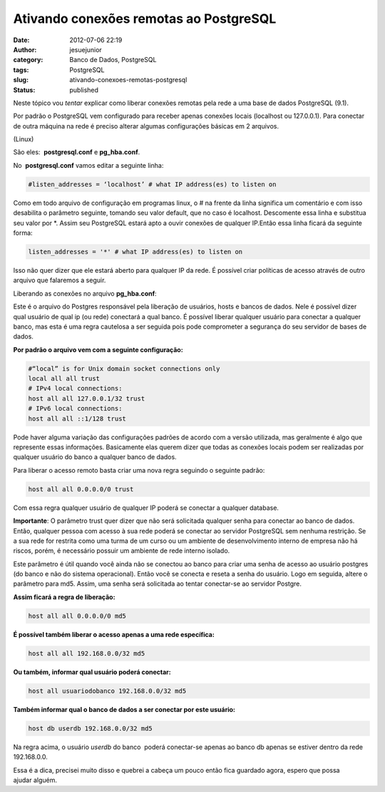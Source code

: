Ativando conexões remotas ao PostgreSQL
#######################################
:date: 2012-07-06 22:19
:author: jesuejunior
:category: Banco de Dados, PostgreSQL
:tags: PostgreSQL
:slug: ativando-conexoes-remotas-postgresql
:status: published

Neste tópico vou *tentar* explicar como liberar conexões remotas pela rede a uma base de dados PostgreSQL (9.1).

Por padrão o PostgreSQL vem configurado para receber apenas conexões locais (localhost ou 127.0.0.1). Para conectar de outra máquina
na rede é preciso alterar algumas configurações básicas em 2 arquivos.

(Linux)

São eles:  **postgresql.conf** e **pg_hba.conf**.

 

No  **postgresql.conf** vamos editar a seguinte linha:

.. code-block:: shell

    #listen_addresses = ‘localhost’ # what IP address(es) to listen on

Como em todo arquivo de configuração em programas linux, o # na frente
da linha significa um comentário e com isso desabilita o parâmetro
seguinte, tomando seu valor default, que no caso é localhost. Descomente
essa linha e substitua seu valor por \*. Assim seu PostgreSQL estará
apto a ouvir conexões de qualquer IP.Então essa linha ficará da seguinte
forma:

.. code-block:: shell

    listen_addresses = '*' # what IP address(es) to listen on

Isso não quer dizer que ele estará aberto para qualquer IP da rede. É
possível criar políticas de acesso através de outro arquivo que
falaremos a seguir.

Liberando as conexões no arquivo \ **pg\_hba.conf**:

Este é o arquivo do Postgres responsável pela liberação de usuários,
hosts e bancos de dados. Nele é possível dizer qual usuário de qual ip
(ou rede) conectará a qual banco. É possível liberar qualquer usuário
para conectar a qualquer banco, mas esta é uma regra cautelosa a ser
seguida pois pode comprometer a segurança do seu servidor de bases de
dados.

**Por padrão o arquivo vem com a seguinte configuração:**

.. code-block:: shell

     #“local” is for Unix domain socket connections only
     local all all trust
     # IPv4 local connections:
     host all all 127.0.0.1/32 trust
     # IPv6 local connections:
     host all all ::1/128 trust

Pode haver alguma variação das configurações padrões de acordo com a
versão utilizada, mas geralmente é algo que represente essas
informações. Basicamente elas querem dizer que todas as conexões locais
podem ser realizadas por qualquer usuário do banco a qualquer banco de
dados.

Para liberar o acesso remoto basta criar uma nova regra seguindo o
seguinte padrão:

.. code-block:: shell

    host all all 0.0.0.0/0 trust

Com essa regra qualquer usuário de qualquer IP poderá se conectar a
qualquer database.

**Importante**: O parâmetro trust quer dizer que não será solicitada
qualquer senha para conectar ao banco de dados. Então, qualquer pessoa
com acesso à sua rede poderá se conectar ao servidor PostgreSQL sem
nenhuma restrição. Se a sua rede for restrita como uma turma de um curso
ou um ambiente de desenvolvimento interno de empresa não há riscos,
porém, é necessário possuir um ambiente de rede interno isolado.

Este parâmetro é útil quando você ainda não se conectou ao banco para
criar uma senha de acesso ao usuário postgres (do banco e não do sistema
operacional). Então você se conecta e reseta a senha do usuário. Logo em
seguida, altere o parâmetro para md5. Assim, uma senha será solicitada
ao tentar conectar-se ao servidor Postgre.

**Assim ficará a regra de liberação:**

.. code-block:: shell

    host all all 0.0.0.0/0 md5

**É possível também liberar o acesso apenas a uma rede específica:**

.. code-block:: shell

    host all all 192.168.0.0/32 md5

**Ou também, informar qual usuário poderá conectar:**

.. code-block:: shell

    host all usuariodobanco 192.168.0.0/32 md5

**Também informar qual o banco de dados a ser conectar por este
usuário:**

.. code-block:: shell

    host db userdb 192.168.0.0/32 md5

Na regra acima, o usuário \ *userdb* do banco  poderá conectar-se apenas
ao banco db apenas se estiver dentro da rede 192.168.0.0.

Essa é a dica, precisei muito disso e quebrei a cabeça um pouco então
fica guardado agora, espero que possa ajudar alguém.
